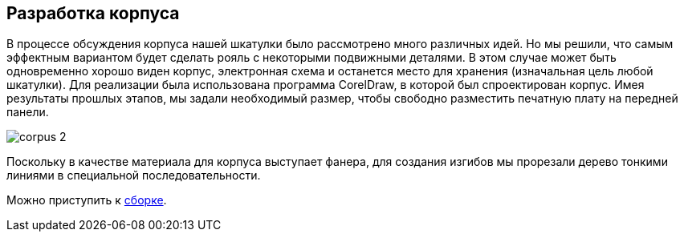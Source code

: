 ifdef::env-github[]
:imagesdir: ../images/
endif::[]
ifdef::env-vscode[]
:imagesdir: ../images/
endif::[]
== Разработка корпуса

В процессе обсуждения корпуса нашей шкатулки было рассмотрено много различных идей. Но мы решили, что самым эффектным вариантом будет сделать рояль с некоторыми подвижными деталями. В этом случае может быть одновременно хорошо виден корпус, электронная схема и останется место для хранения (изначальная цель любой шкатулки). Для реализации была использована программа CorelDraw, в которой был спроектирован корпус.
Имея результаты прошлых этапов, мы задали необходимый размер, чтобы свободно разместить печатную плату на передней панели.

image::corpus_2.jpg[]

Поскольку в качестве материала для корпуса выступает фанера, для создания изгибов мы прорезали дерево тонкими линиями в специальной последовательности.

Можно приступить к xref:corpus_phys.adoc[cборке].
